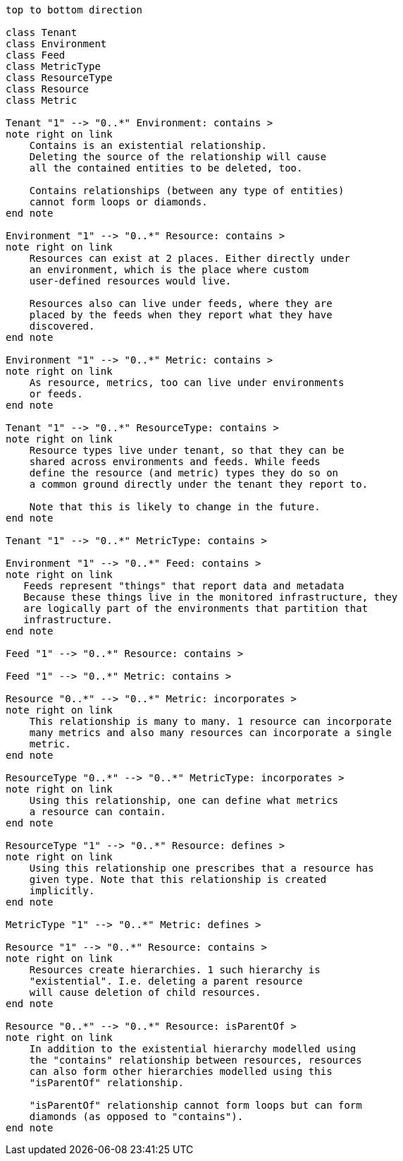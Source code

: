 ["plantuml", "inventory-entity-diagram", "png"]
-------------
top to bottom direction

class Tenant
class Environment
class Feed
class MetricType
class ResourceType
class Resource
class Metric

Tenant "1" --> "0..*" Environment: contains >
note right on link
    Contains is an existential relationship.
    Deleting the source of the relationship will cause
    all the contained entities to be deleted, too.

    Contains relationships (between any type of entities)
    cannot form loops or diamonds.
end note

Environment "1" --> "0..*" Resource: contains >
note right on link
    Resources can exist at 2 places. Either directly under
    an environment, which is the place where custom
    user-defined resources would live.

    Resources also can live under feeds, where they are
    placed by the feeds when they report what they have
    discovered.
end note

Environment "1" --> "0..*" Metric: contains >
note right on link
    As resource, metrics, too can live under environments
    or feeds.
end note

Tenant "1" --> "0..*" ResourceType: contains >
note right on link
    Resource types live under tenant, so that they can be
    shared across environments and feeds. While feeds
    define the resource (and metric) types they do so on
    a common ground directly under the tenant they report to.

    Note that this is likely to change in the future.
end note

Tenant "1" --> "0..*" MetricType: contains >

Environment "1" --> "0..*" Feed: contains >
note right on link
   Feeds represent "things" that report data and metadata
   Because these things live in the monitored infrastructure, they
   are logically part of the environments that partition that
   infrastructure.
end note

Feed "1" --> "0..*" Resource: contains >

Feed "1" --> "0..*" Metric: contains >

Resource "0..*" --> "0..*" Metric: incorporates >
note right on link
    This relationship is many to many. 1 resource can incorporate
    many metrics and also many resources can incorporate a single
    metric.
end note

ResourceType "0..*" --> "0..*" MetricType: incorporates >
note right on link
    Using this relationship, one can define what metrics
    a resource can contain.
end note

ResourceType "1" --> "0..*" Resource: defines >
note right on link
    Using this relationship one prescribes that a resource has
    given type. Note that this relationship is created
    implicitly.
end note

MetricType "1" --> "0..*" Metric: defines >

Resource "1" --> "0..*" Resource: contains >
note right on link
    Resources create hierarchies. 1 such hierarchy is
    "existential". I.e. deleting a parent resource
    will cause deletion of child resources.
end note

Resource "0..*" --> "0..*" Resource: isParentOf >
note right on link
    In addition to the existential hierarchy modelled using
    the "contains" relationship between resources, resources
    can also form other hierarchies modelled using this
    "isParentOf" relationship.

    "isParentOf" relationship cannot form loops but can form
    diamonds (as opposed to "contains").
end note

-------------

